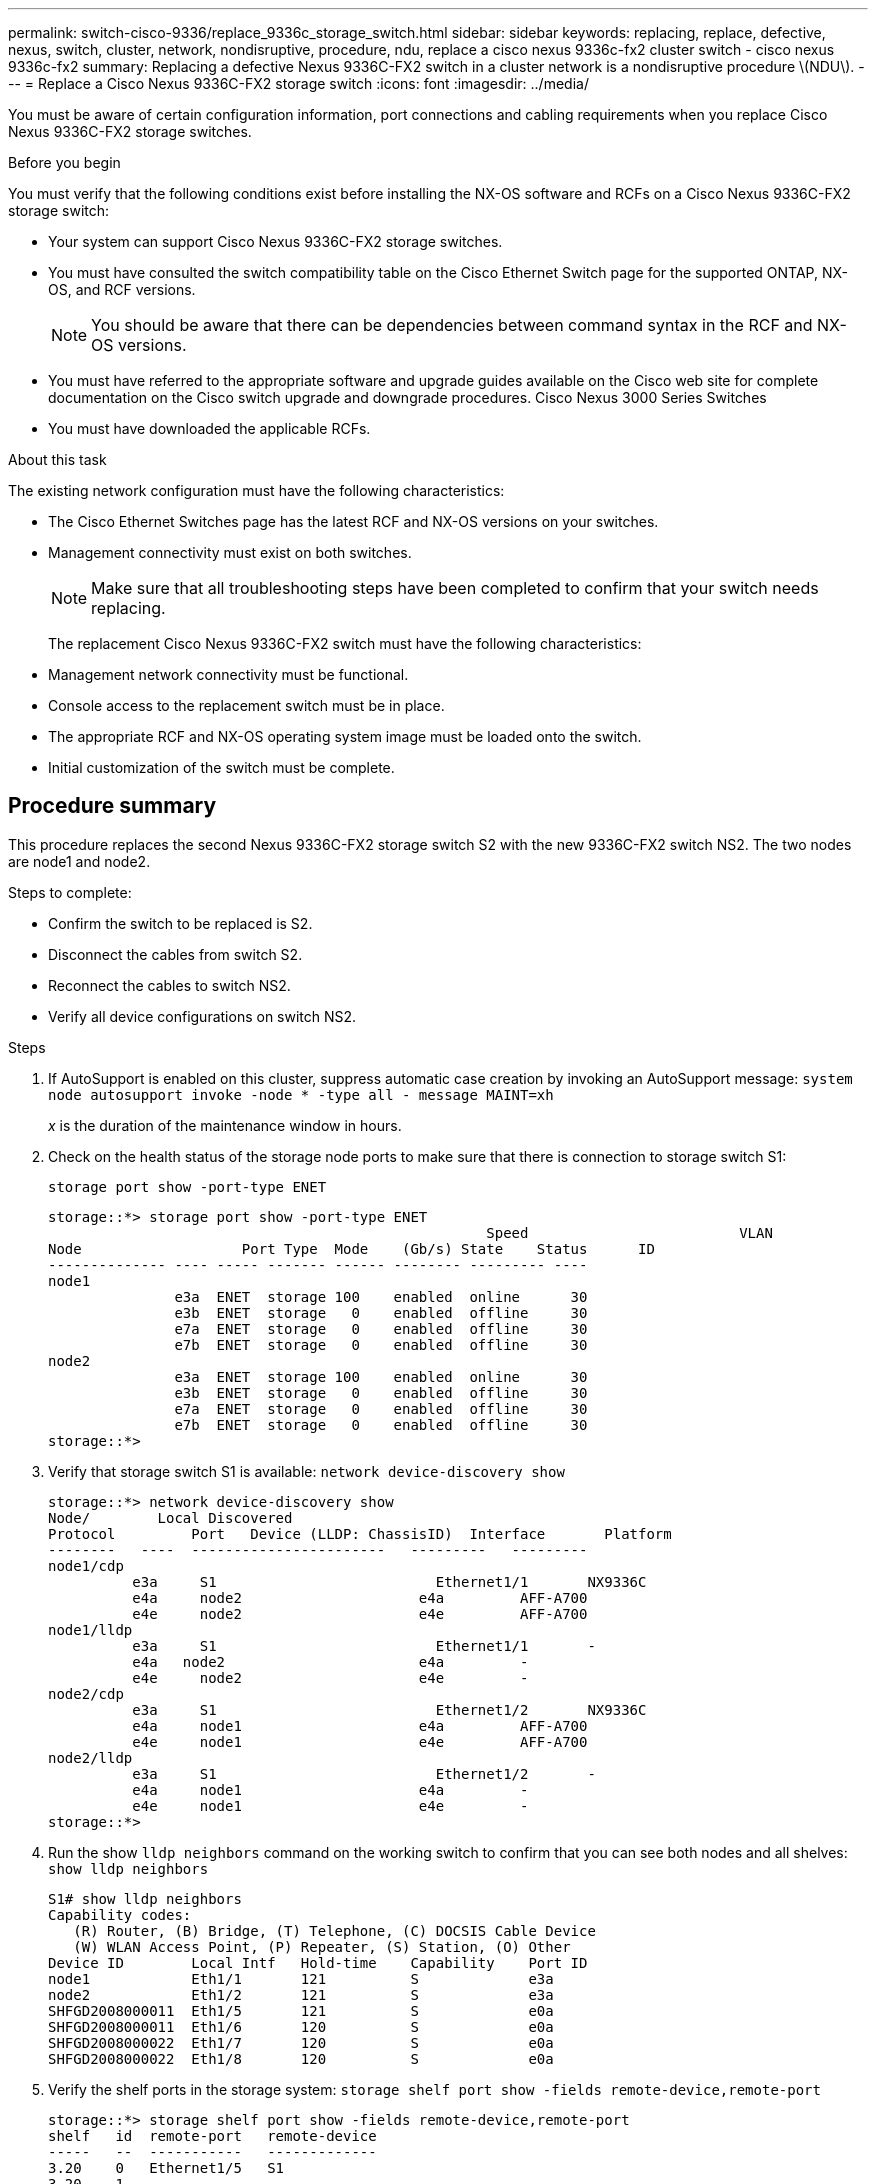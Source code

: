 ---
permalink: switch-cisco-9336/replace_9336c_storage_switch.html
sidebar: sidebar
keywords: replacing, replace, defective, nexus, switch, cluster, network, nondisruptive, procedure, ndu, replace a cisco nexus 9336c-fx2 cluster switch - cisco nexus 9336c-fx2
summary: Replacing a defective Nexus 9336C-FX2 switch in a cluster network is a nondisruptive procedure \(NDU\).
---
= Replace a Cisco Nexus 9336C-FX2 storage switch
:icons: font
:imagesdir: ../media/

[.lead]
You must be aware of certain configuration information, port connections and cabling requirements when you replace Cisco Nexus 9336C-FX2 storage switches.

.Before you begin
You must verify that the following conditions exist before installing the NX-OS software and RCFs on a Cisco Nexus 9336C-FX2 storage switch:

* Your system can support Cisco Nexus 9336C-FX2 storage switches.
* You must have consulted the switch compatibility table on the Cisco Ethernet Switch page for the supported ONTAP, NX-OS, and RCF versions.
+
NOTE: You should be aware that there can be dependencies between command syntax in the RCF and NX-OS versions.

* You must have referred to the appropriate software and upgrade guides available on the Cisco web site for complete documentation on the Cisco switch upgrade and downgrade procedures.
Cisco Nexus 3000 Series Switches
* You must have downloaded the applicable RCFs.

.About this task
The existing network configuration must have the following characteristics:

* The Cisco Ethernet Switches page has the latest RCF and NX-OS versions on your switches.
* Management connectivity must exist on both switches.
+
NOTE: Make sure that all troubleshooting steps have been completed to confirm that your switch
needs replacing.

+
The replacement Cisco Nexus 9336C-FX2 switch must have the following characteristics:
+
* Management network connectivity must be functional.
* Console access to the replacement switch must be in place.
* The appropriate RCF and NX-OS operating system image must be loaded onto the switch.
* Initial customization of the switch must be complete.

== Procedure summary
This procedure replaces the second Nexus 9336C-FX2 storage switch S2 with the new 9336C-FX2
switch NS2. The two nodes are node1 and node2.

Steps to complete:

* Confirm the switch to be replaced is S2.
* Disconnect the cables from switch S2.
* Reconnect the cables to switch NS2.
* Verify all device configurations on switch NS2.

.Steps
. If AutoSupport is enabled on this cluster, suppress automatic case creation by invoking an AutoSupport message:
`system node autosupport invoke -node * -type all - message MAINT=xh`
+
_x_ is the duration of the maintenance window in hours.
. Check on the health status of the storage node ports to make sure that there is connection to storage switch S1:
+
`storage port show -port-type ENET`
+
----
storage::*> storage port show -port-type ENET
 			                            Speed 	                  VLAN
Node 		       Port Type  Mode    (Gb/s) State    Status      ID
-------------- ---- ----- ------- ------ -------- --------- ----
node1
               e3a  ENET  storage 100    enabled  online      30
               e3b  ENET  storage   0    enabled  offline     30
               e7a  ENET  storage   0    enabled  offline     30
               e7b  ENET  storage   0    enabled  offline     30
node2
               e3a  ENET  storage 100    enabled  online      30
               e3b  ENET  storage   0    enabled  offline     30
               e7a  ENET  storage   0    enabled  offline     30
               e7b  ENET  storage   0    enabled  offline     30
storage::*>
----
. Verify that storage switch S1 is available:
`network device-discovery show`
+
----
storage::*> network device-discovery show
Node/	     Local Discovered
Protocol	 Port	Device (LLDP: ChassisID)  Interface	  Platform
--------   ----  -----------------------   ---------   ---------
node1/cdp
          e3a	  S1	                      Ethernet1/1	NX9336C
          e4a	  node2	                    e4a	        AFF-A700
          e4e	  node2	                    e4e	        AFF-A700
node1/lldp
          e3a	  S1	                      Ethernet1/1	-
          e4a  	node2	                    e4a	        -
          e4e	  node2	                    e4e	        -
node2/cdp
          e3a	  S1	                      Ethernet1/2	NX9336C
          e4a	  node1	                    e4a	        AFF-A700
          e4e	  node1	                    e4e	        AFF-A700
node2/lldp
          e3a	  S1	                      Ethernet1/2	-
          e4a	  node1	                    e4a	        -
          e4e	  node1	                    e4e	        -
storage::*>
----
. Run the show `lldp neighbors` command on the working switch to confirm that you can see both nodes and all shelves:
`show lldp neighbors`
+
----
S1# show lldp neighbors
Capability codes:
   (R) Router, (B) Bridge, (T) Telephone, (C) DOCSIS Cable Device
   (W) WLAN Access Point, (P) Repeater, (S) Station, (O) Other
Device ID        Local Intf   Hold-time    Capability    Port ID
node1            Eth1/1       121          S             e3a
node2            Eth1/2       121          S             e3a
SHFGD2008000011  Eth1/5       121          S             e0a
SHFGD2008000011  Eth1/6       120          S             e0a
SHFGD2008000022  Eth1/7       120          S             e0a
SHFGD2008000022  Eth1/8       120          S             e0a
----
. Verify the shelf ports in the storage system:
`storage shelf port show -fields remote-device,remote-port`
+
----
storage::*> storage shelf port show -fields remote-device,remote-port
shelf   id  remote-port   remote-device
-----   --  -----------   -------------
3.20    0   Ethernet1/5   S1
3.20    1   -             -
3.20    2   Ethernet1/6   S1
3.20    3   -             -
3.30    0   Ethernet1/7   S1
3.20    1   -             -
3.30    2   Ethernet1/8   S1
3.20    3   -             -
storage::*>
----
. Remove all cables attached to storage switch S2.
. Reconnect all cables to the replacement switch NS2.
. Recheck the health status of the storage node ports:
`storage port show -port-type ENET`
+
----
storage::*> storage port show -port-type ENET
 			                              Speed 	                  VLAN
Node 		         Port Type  Mode    (Gb/s) State    Status      ID
---------------- ---- ----- ------- ------ -------- --------- ----
node1
                 e3a  ENET  storage 100    enabled  online      30
                 e3b  ENET  storage   0    enabled  offline     30
                 e7a  ENET  storage   0    enabled  offline     30
                 e7b  ENET  storage   0    enabled  offline     30
node2
                 e3a  ENET  storage 100    enabled  online      30
                 e3b  ENET  storage   0    enabled  offline     30
                 e7a  ENET  storage   0    enabled  offline     30
                 e7b  ENET  storage   0    enabled  offline     30
storage::*>
----
+
. Verify that both switches are available:
`network device-discovery show`
+
----
storage::*> network device-discovery show
Node/	    Local Discovered
Protocol  Port	Device (LLDP: ChassisID)  Interface	  Platform
--------  ----  -----------------------   ---------   ---------
node1/cdp
          e3a	  S1	                      Ethernet1/1	NX9336C
          e4a	  node2	                    e4a	        AFF-A700
          e4e	  node2	                    e4e	        AFF-A700
          e7b   NS2                       Ethernet1/1	NX9336C
node1/lldp
          e3a	  S1	                      Ethernet1/1	-
          e4a  	node2	                    e4a	        -
          e4e	  node2	                    e4e	        -
          e7b   NS2                       Ethernet1/1	-
node2/cdp
          e3a	  S1	                      Ethernet1/2	NX9336C
          e4a	  node1	                    e4a	        AFF-A700
          e4e	  node1	                    e4e	        AFF-A700
          e7b   NS2                       Ethernet1/2	NX9336C
node2/lldp
          e3a	  S1	                      Ethernet1/2	-
          e4a	  node1	                    e4a	        -
          e4e	  node1	                    e4e	        -
          e7b   NS2                       Ethernet1/2	-
storage::*>
----
. Verify the shelf ports in the storage system:
`storage shelf port show -fields remote-device,remote-port`
+
----
storage::*> storage shelf port show -fields remote-device,remote-port
shelf   id    remote-port     remote-device
-----   --    -----------     -------------
3.20    0     Ethernet1/5     S1
3.20    1     Ethernet1/5     NS2
3.20    2     Ethernet1/6     S1
3.20    3     Ethernet1/6     NS2
3.30    0     Ethernet1/7     S1
3.20    1     Ethernet1/7     NS2
3.30    2     Ethernet1/8     S1
3.20    3     Ethernet1/8     NS2
storage::*>
----
. If you suppressed automatic case creation, re-enable it by invoking an AutoSupport message:
`system node autosupport invoke -node * -type all -message MAINT=END`
